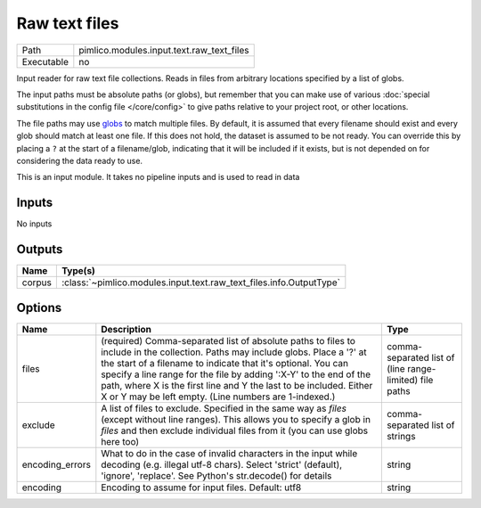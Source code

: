 Raw text files
~~~~~~~~~~~~~~

.. py:module:: pimlico.modules.input.text.raw_text_files

+------------+-------------------------------------------+
| Path       | pimlico.modules.input.text.raw_text_files |
+------------+-------------------------------------------+
| Executable | no                                        |
+------------+-------------------------------------------+

Input reader for raw text file collections. Reads in files from arbitrary locations specified by a
list of globs.

The input paths must be absolute paths (or globs), but remember that you can make use of various
:doc:`special substitutions in the config file </core/config>` to give paths relative to your project
root, or other locations.

The file paths may use `globs <https://docs.python.org/2/library/glob.html>`_ to match multiple files.
By default, it is assumed that every filename should exist and every glob should match at least one
file. If this does not hold, the dataset is assumed to be not ready. You can override this by placing
a ``?`` at the start of a filename/glob, indicating that it will be included if it exists, but is
not depended on for considering the data ready to use.

.. seealso::

   Datatype :class:`pimlico.datatypes.files.UnnamedFileCollection`
      The datatype previously used for reading in file collections, now being phased out to be replaced
      by this input reader.


This is an input module. It takes no pipeline inputs and is used to read in data

Inputs
======

No inputs

Outputs
=======

+--------+---------------------------------------------------------------------+
| Name   | Type(s)                                                             |
+========+=====================================================================+
| corpus | :class:`~pimlico.modules.input.text.raw_text_files.info.OutputType` |
+--------+---------------------------------------------------------------------+

Options
=======

+-----------------+-----------------------------------------------------------------------------------------------------------------------------------------------------------------------------------------------------------------------------------------------------------------------------------------------------------------------------------------------------------------------------------------------------+---------------------------------------------------------+
| Name            | Description                                                                                                                                                                                                                                                                                                                                                                                         | Type                                                    |
+=================+=====================================================================================================================================================================================================================================================================================================================================================================================================+=========================================================+
| files           | (required) Comma-separated list of absolute paths to files to include in the collection. Paths may include globs. Place a '?' at the start of a filename to indicate that it's optional. You can specify a line range for the file by adding ':X-Y' to the end of the path, where X is the first line and Y the last to be included. Either X or Y may be left empty. (Line numbers are 1-indexed.) | comma-separated list of (line range-limited) file paths |
+-----------------+-----------------------------------------------------------------------------------------------------------------------------------------------------------------------------------------------------------------------------------------------------------------------------------------------------------------------------------------------------------------------------------------------------+---------------------------------------------------------+
| exclude         | A list of files to exclude. Specified in the same way as `files` (except without line ranges). This allows you to specify a glob in `files` and then exclude individual files from it (you can use globs here too)                                                                                                                                                                                  | comma-separated list of strings                         |
+-----------------+-----------------------------------------------------------------------------------------------------------------------------------------------------------------------------------------------------------------------------------------------------------------------------------------------------------------------------------------------------------------------------------------------------+---------------------------------------------------------+
| encoding_errors | What to do in the case of invalid characters in the input while decoding (e.g. illegal utf-8 chars). Select 'strict' (default), 'ignore', 'replace'. See Python's str.decode() for details                                                                                                                                                                                                          | string                                                  |
+-----------------+-----------------------------------------------------------------------------------------------------------------------------------------------------------------------------------------------------------------------------------------------------------------------------------------------------------------------------------------------------------------------------------------------------+---------------------------------------------------------+
| encoding        | Encoding to assume for input files. Default: utf8                                                                                                                                                                                                                                                                                                                                                   | string                                                  |
+-----------------+-----------------------------------------------------------------------------------------------------------------------------------------------------------------------------------------------------------------------------------------------------------------------------------------------------------------------------------------------------------------------------------------------------+---------------------------------------------------------+


